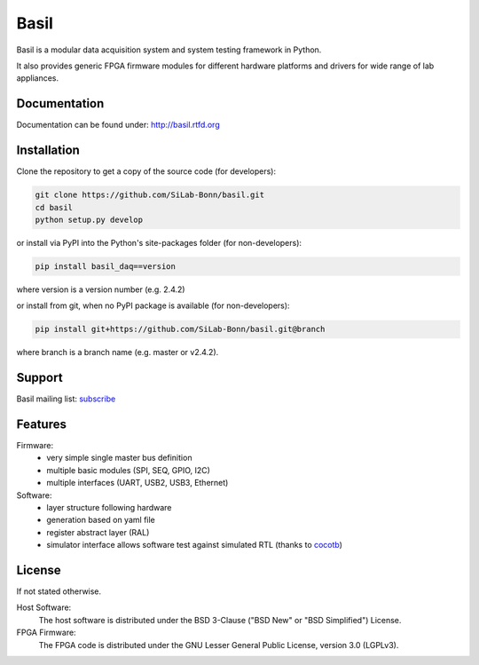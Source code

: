 ===============================================
Basil
===============================================

|travis-status|  |rtd-status|  |landscape-status|  |Gitter-status|

.. |travis-status| image:: https://travis-ci.org/SiLab-Bonn/basil.svg?branch=master
    :target: https://travis-ci.org/SiLab-Bonn/basil
    :alt: Build status

.. |rtd-status| image:: https://readthedocs.org/projects/basil/badge/?version=latest
    :target: http://basil.rtfd.org
    :alt: Documentation

.. |landscape-status| image:: https://landscape.io/github/SiLab-Bonn/basil/master/landscape.svg?style=flat
   :target: https://landscape.io/github/SiLab-Bonn/basil/master
   :alt: Code Health
   
.. |Gitter-status| image:: https://badges.gitter.im/Join%20Chat.svg
   :target: https://gitter.im/SiLab-Bonn/basil?utm_source=badge&utm_medium=badge&utm_campaign=pr-badge
   :alt: Gitter
  
Basil is a modular data acquisition system and system testing framework in Python.

It also provides generic FPGA firmware modules for different hardware platforms and drivers for wide range of lab appliances.

Documentation
=============

Documentation can be found under: http://basil.rtfd.org

Installation
============

Clone the repository to get a copy of the source code (for developers):

.. code-block:: bash

    git clone https://github.com/SiLab-Bonn/basil.git
    cd basil
    python setup.py develop

or install via PyPI into the Python's site-packages folder (for non-developers):

.. code-block:: bash

    pip install basil_daq==version

where version is a version number (e.g. 2.4.2)

or install from git, when no PyPI package is available (for non-developers):

.. code-block:: bash

    pip install git+https://github.com/SiLab-Bonn/basil.git@branch

where branch is a branch name (e.g. master or v2.4.2).

Support
=======

Basil mailing list: `subscribe <https://e-groups.cern.ch/e-groups/EgroupsSubscription.do?egroupName=basil-devel>`_

Features
============
Firmware:
  - very simple single master bus definition
  - multiple basic modules (SPI, SEQ, GPIO, I2C)
  - multiple interfaces (UART, USB2, USB3, Ethernet)
Software:
  - layer structure following hardware
  - generation based on yaml file
  - register abstract layer (RAL)
  - simulator interface allows software test against simulated RTL (thanks to `cocotb <https://github.com/potentialventures/cocotb>`_)

License
============

If not stated otherwise.

Host Software:
  The host software is distributed under the BSD 3-Clause ("BSD New" or "BSD Simplified") License.

FPGA Firmware:
  The FPGA code is distributed under the GNU Lesser General Public License, version 3.0 (LGPLv3).
